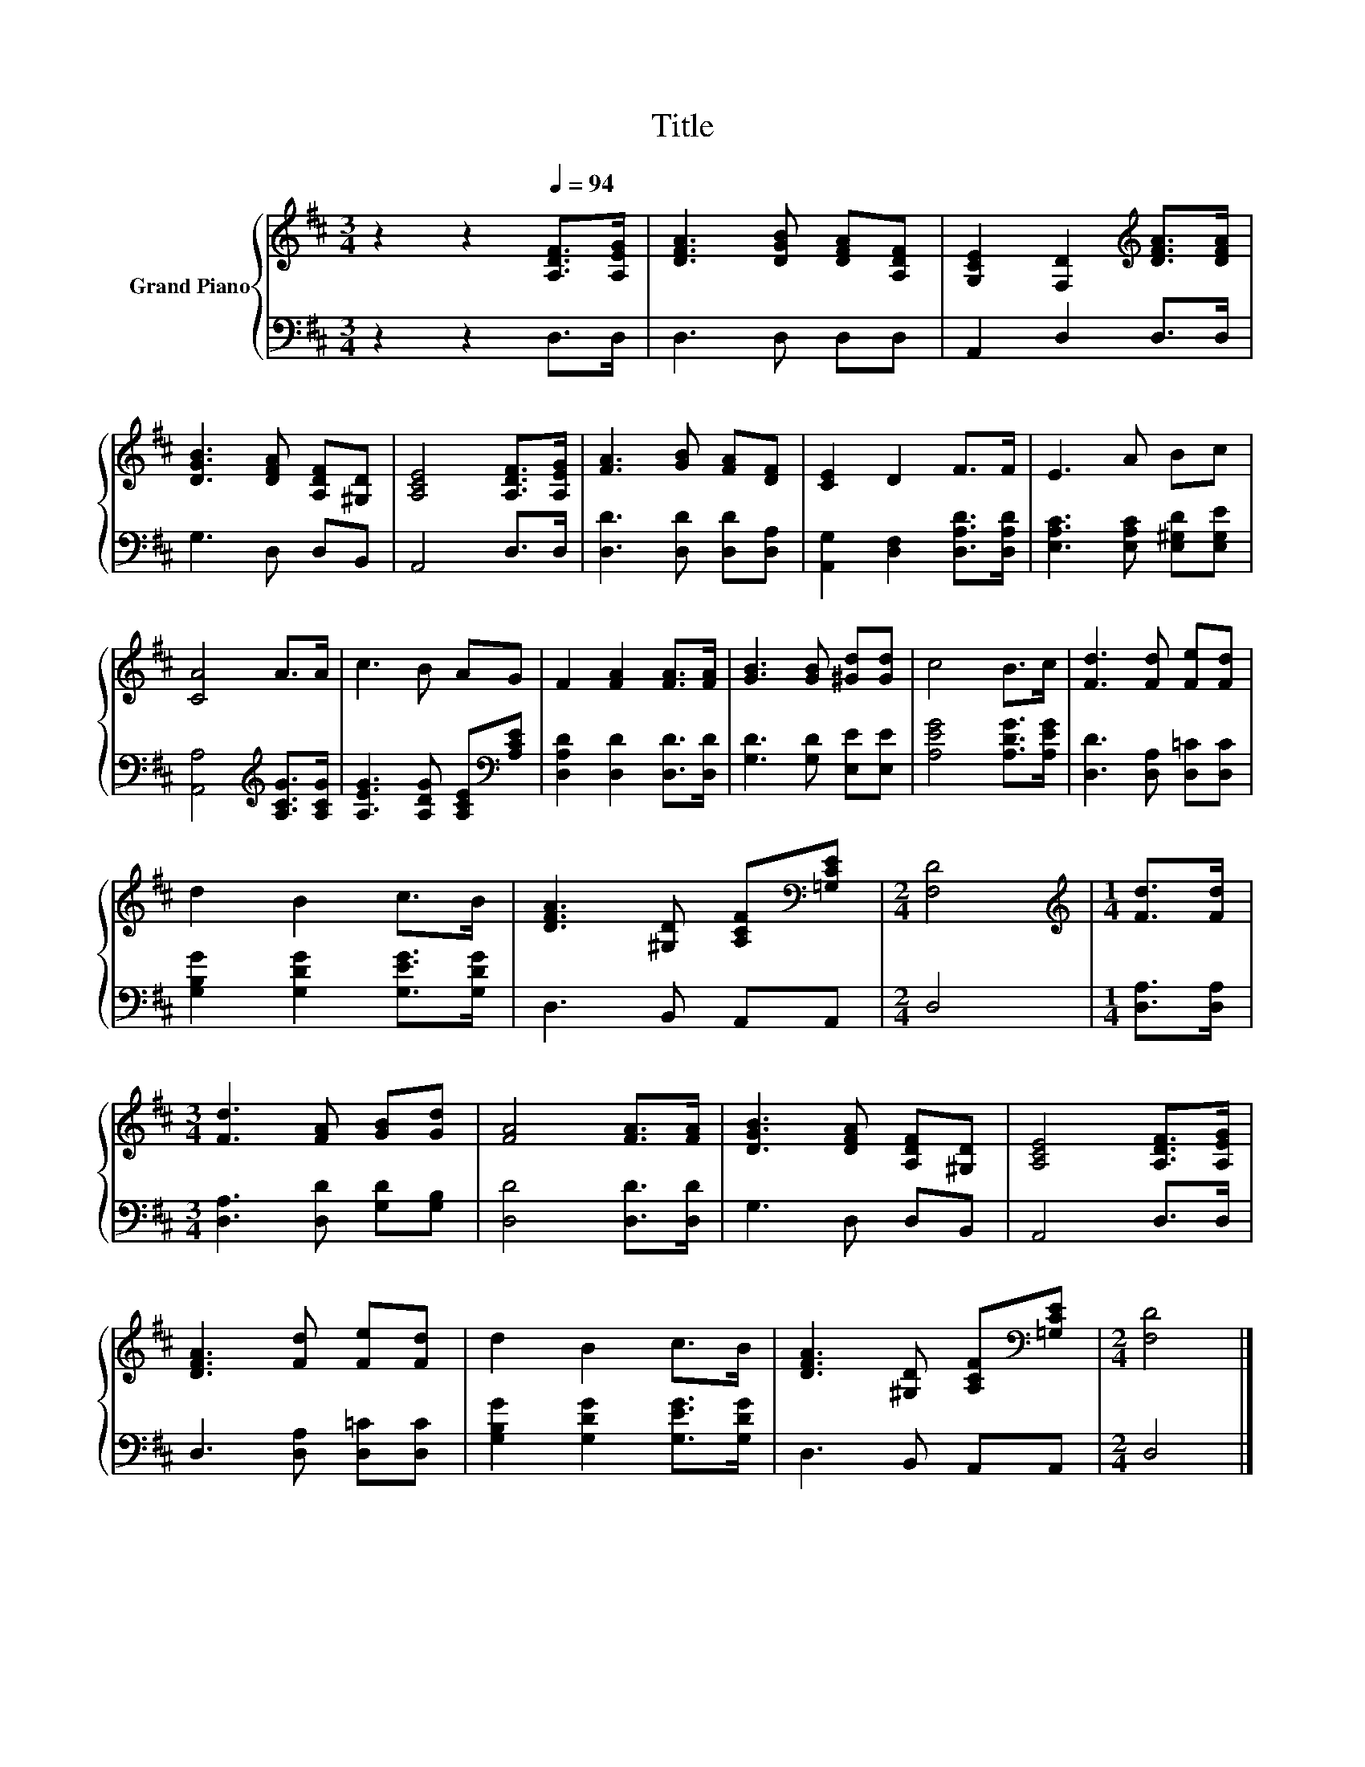 X:1
T:Title
%%score { 1 | 2 }
L:1/8
M:3/4
K:D
V:1 treble nm="Grand Piano"
V:2 bass 
V:1
 z2 z2[Q:1/4=94] [A,DF]>[A,EG] | [DFA]3 [DGB] [DFA][A,DF] | [G,CE]2 [F,D]2[K:treble] [DFA]>[DFA] | %3
 [DGB]3 [DFA] [A,DF][^G,D] | [A,CE]4 [A,DF]>[A,EG] | [FA]3 [GB] [FA][DF] | [CE]2 D2 F>F | E3 A Bc | %8
 [CA]4 A>A | c3 B AG | F2 [FA]2 [FA]>[FA] | [GB]3 [GB] [^Gd][Gd] | c4 B>c | [Fd]3 [Fd] [Fe][Fd] | %14
 d2 B2 c>B | [DFA]3 [^G,D] [A,CF][K:bass][=G,CE] |[M:2/4] [F,D]4 |[M:1/4][K:treble] [Fd]>[Fd] | %18
[M:3/4] [Fd]3 [FA] [GB][Gd] | [FA]4 [FA]>[FA] | [DGB]3 [DFA] [A,DF][^G,D] | [A,CE]4 [A,DF]>[A,EG] | %22
 [DFA]3 [Fd] [Fe][Fd] | d2 B2 c>B | [DFA]3 [^G,D] [A,CF][K:bass][=G,CE] |[M:2/4] [F,D]4 |] %26
V:2
 z2 z2 D,>D, | D,3 D, D,D, | A,,2 D,2 D,>D, | G,3 D, D,B,, | A,,4 D,>D, | %5
 [D,D]3 [D,D] [D,D][D,A,] | [A,,G,]2 [D,F,]2 [D,A,D]>[D,A,D] | [E,A,C]3 [E,A,C] [E,^G,D][E,G,E] | %8
 [A,,A,]4[K:treble] [A,CG]>[A,CG] | [A,EG]3 [A,DG] [A,CE][K:bass][A,CE] | %10
 [D,A,D]2 [D,D]2 [D,D]>[D,D] | [G,D]3 [G,D] [E,E][E,E] | [A,EG]4 [A,DG]>[A,EG] | %13
 [D,D]3 [D,A,] [D,=C][D,C] | [G,B,G]2 [G,DG]2 [G,EG]>[G,DG] | D,3 B,, A,,A,, |[M:2/4] D,4 | %17
[M:1/4] [D,A,]>[D,A,] |[M:3/4] [D,A,]3 [D,D] [G,D][G,B,] | [D,D]4 [D,D]>[D,D] | G,3 D, D,B,, | %21
 A,,4 D,>D, | D,3 [D,A,] [D,=C][D,C] | [G,B,G]2 [G,DG]2 [G,EG]>[G,DG] | D,3 B,, A,,A,, | %25
[M:2/4] D,4 |] %26

